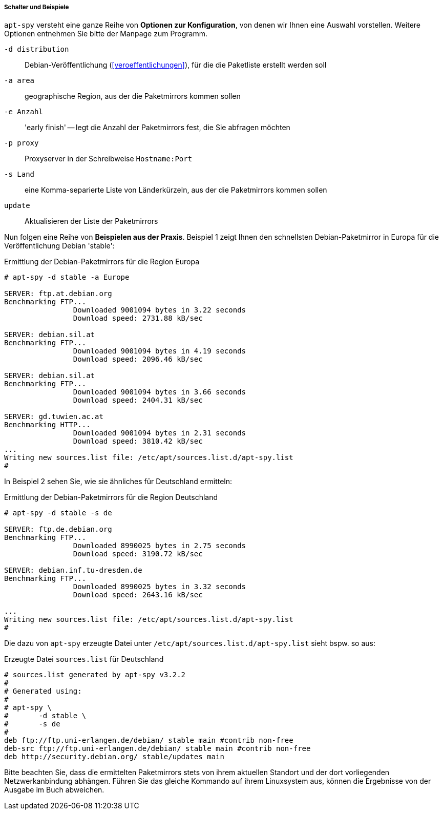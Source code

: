 // Datei: ./werkzeuge/paketquellen-und-werkzeuge/am-besten-erreichbaren-paketmirror-finden/apt-spy/schalter-und-beispiele.adoc

===== Schalter und Beispiele =====

// Stichworte für den Index
(((apt-spy, -a)))
(((apt-spy, -d)))
(((apt-spy, -e)))
(((apt-spy, -p)))
(((apt-spy, -s)))
(((apt-spy, update)))

`apt-spy` versteht eine ganze Reihe von *Optionen zur Konfiguration*,
von denen wir Ihnen eine Auswahl vorstellen. Weitere Optionen entnehmen
Sie bitte der Manpage zum Programm.

`-d distribution`:: Debian-Veröffentlichung (<<veroeffentlichungen>>),
für die die Paketliste erstellt werden soll

`-a area`:: geographische Region, aus der die Paketmirrors kommen sollen

`-e Anzahl`:: 'early finish' -- legt die Anzahl der Paketmirrors fest,
die Sie abfragen möchten

`-p proxy`:: Proxyserver in der Schreibweise `Hostname:Port`

`-s Land`:: eine Komma-separierte Liste von Länderkürzeln, aus der die
Paketmirrors kommen sollen

`update`:: Aktualisieren der Liste der Paketmirrors

Nun folgen eine Reihe von *Beispielen aus der Praxis*. Beispiel 1 zeigt
Ihnen den schnellsten Debian-Paketmirror in Europa für die
Veröffentlichung Debian 'stable':

.Ermittlung der Debian-Paketmirrors für die Region Europa
----
# apt-spy -d stable -a Europe

SERVER:	ftp.at.debian.org
Benchmarking FTP...
		Downloaded 9001094 bytes in 3.22 seconds
		Download speed: 2731.88 kB/sec

SERVER:	debian.sil.at
Benchmarking FTP...
		Downloaded 9001094 bytes in 4.19 seconds
		Download speed: 2096.46 kB/sec

SERVER:	debian.sil.at
Benchmarking FTP...
		Downloaded 9001094 bytes in 3.66 seconds
		Download speed: 2404.31 kB/sec

SERVER:	gd.tuwien.ac.at
Benchmarking HTTP...
		Downloaded 9001094 bytes in 2.31 seconds
		Download speed: 3810.42 kB/sec
...
Writing new sources.list file: /etc/apt/sources.list.d/apt-spy.list
#
----

In Beispiel 2 sehen Sie, wie sie ähnliches für Deutschland ermitteln:

.Ermittlung der Debian-Paketmirrors für die Region Deutschland
----
# apt-spy -d stable -s de

SERVER:	ftp.de.debian.org
Benchmarking FTP...
		Downloaded 8990025 bytes in 2.75 seconds
		Download speed: 3190.72 kB/sec

SERVER:	debian.inf.tu-dresden.de
Benchmarking FTP...
		Downloaded 8990025 bytes in 3.32 seconds
		Download speed: 2643.16 kB/sec

...
Writing new sources.list file: /etc/apt/sources.list.d/apt-spy.list
#
----

Die dazu von `apt-spy` erzeugte Datei unter
`/etc/apt/sources.list.d/apt-spy.list` sieht bspw. so aus:

.Erzeugte Datei `sources.list` für Deutschland
----
# sources.list generated by apt-spy v3.2.2
#
# Generated using:
#
# apt-spy \
#       -d stable \
#       -s de
#
deb ftp://ftp.uni-erlangen.de/debian/ stable main #contrib non-free
deb-src ftp://ftp.uni-erlangen.de/debian/ stable main #contrib non-free
deb http://security.debian.org/ stable/updates main
----

Bitte beachten Sie, dass die ermittelten Paketmirrors stets von ihrem
aktuellen Standort und der dort vorliegenden Netzwerkanbindung abhängen.
Führen Sie das gleiche Kommando auf ihrem Linuxsystem aus, können die
Ergebnisse von der Ausgabe im Buch abweichen.

// Datei (Ende): ./werkzeuge/paketquellen-und-werkzeuge/am-besten-erreichbaren-paketmirror-finden/apt-spy/schalter-und-beispiele.adoc
